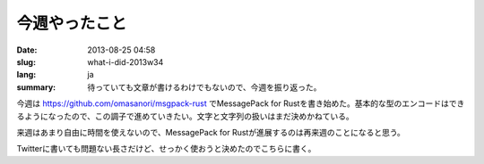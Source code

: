 今週やったこと
==============

:date: 2013-08-25 04:58
:slug: what-i-did-2013w34
:lang: ja
:summary: 待っていても文章が書けるわけでもないので、今週を振り返った。

今週は https://github.com/omasanori/msgpack-rust でMessagePack for Rustを書き始めた。基本的な型のエンコードはできるようになったので、この調子で進めていきたい。文字と文字列の扱いはまだ決めかねている。

来週はあまり自由に時間を使えないので、MessagePack for Rustが進展するのは再来週のことになると思う。

Twitterに書いても問題ない長さだけど、せっかく使おうと決めたのでこちらに書く。
